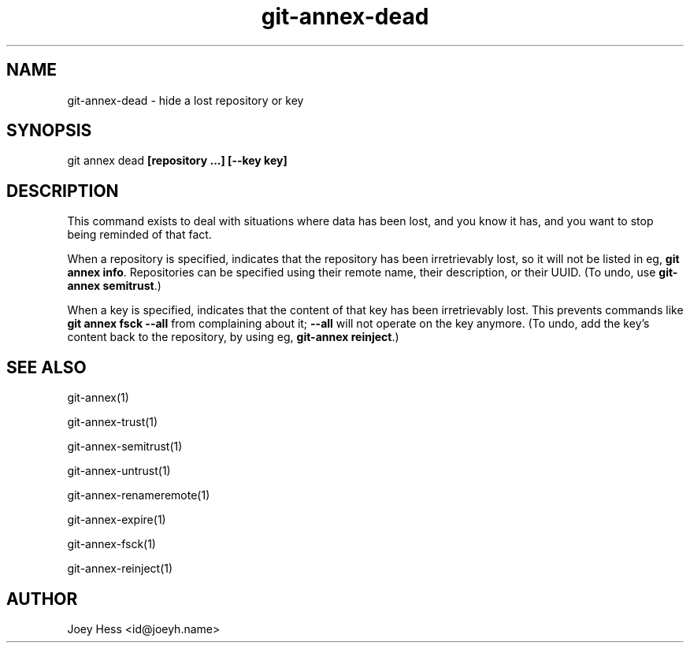 .TH git-annex-dead 1
.SH NAME
git-annex-dead \- hide a lost repository or key
.PP
.SH SYNOPSIS
git annex dead \fB[repository ...] [\-\-key key]\fP
.PP
.SH DESCRIPTION
This command exists to deal with situations where data has been lost,
and you know it has, and you want to stop being reminded of that fact.
.PP
When a repository is specified, indicates that the repository has
been irretrievably lost, so it will not be listed in eg, \fBgit annex info\fP.
Repositories can be specified using their remote name, their
description, or their UUID. (To undo, use \fBgit-annex semitrust\fP.)
.PP
When a key is specified, indicates that the content of that key has been
irretrievably lost. This prevents commands like \fBgit annex fsck \-\-all\fP
from complaining about it; \fB\-\-all\fP will not operate on the key anymore.
(To undo, add the key's content back to the repository, 
by using eg, \fBgit-annex reinject\fP.)
.PP
.SH SEE ALSO
git-annex(1)
.PP
git-annex\-trust(1)
.PP
git-annex\-semitrust(1)
.PP
git-annex\-untrust(1)
.PP
git-annex\-renameremote(1)
.PP
git-annex\-expire(1)
.PP
git-annex\-fsck(1)
.PP
git-annex\-reinject(1)
.PP
.SH AUTHOR
Joey Hess <id@joeyh.name>
.PP
.PP


